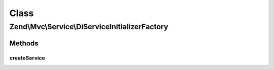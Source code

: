 .. Mvc/Service/DiServiceInitializerFactory.php generated using docpx on 01/30/13 03:02pm


Class
*****

Zend\\Mvc\\Service\\DiServiceInitializerFactory
===============================================

Methods
-------

createService
+++++++++++++

.. function:: createService()


    Class responsible for instantiating a DiServiceInitializer

    :param ServiceLocatorInterface: 

    :rtype: DiServiceInitializer 



